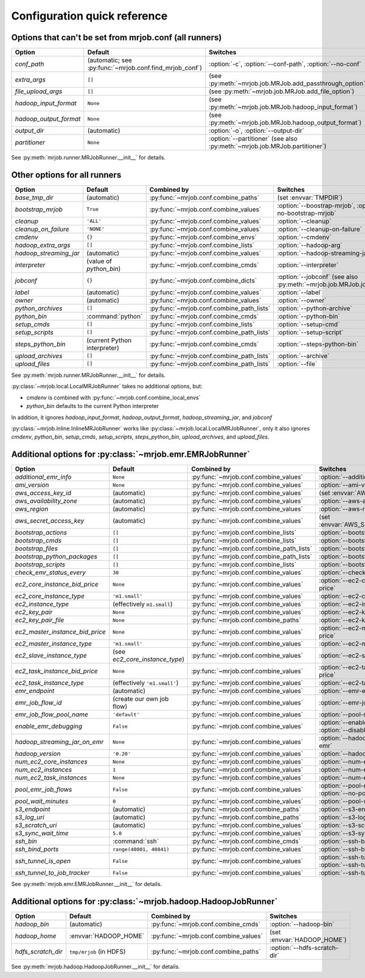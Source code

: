 Configuration quick reference
=============================

Options that can't be set from mrjob.conf (all runners)
-------------------------------------------------------

====================== ======================================================= ==========================================================================
Option                 Default                                                 Switches
====================== ======================================================= ==========================================================================
*conf_path*            (automatic; see :py:func:`~mrjob.conf.find_mrjob_conf`) :option:`-c`, :option:`--conf-path`, :option:`--no-conf`
*extra_args*           ``[]``                                                  (see :py:meth:`~mrjob.job.MRJob.add_passthrough_option`)
*file_upload_args*     ``[]``                                                  (see :py:meth:`~mrjob.job.MRJob.add_file_option`)
*hadoop_input_format*  ``None``                                                (see :py:meth:`~mrjob.job.MRJob.hadoop_input_format`)
*hadoop_output_format* ``None``                                                (see :py:meth:`~mrjob.job.MRJob.hadoop_output_format`)
*output_dir*           (automatic)                                             :option:`-o`, :option:`--output-dir`
*partitioner*          ``None``                                                :option:`--partitioner` (see also :py:meth:`~mrjob.job.MRJob.partitioner`)
====================== ======================================================= ==========================================================================

See :py:meth:`mrjob.runner.MRJobRunner.__init__` for details.

Other options for all runners
-----------------------------

====================== ============================== ========================================= ==================================================================
Option                 Default                        Combined by                               Switches
====================== ============================== ========================================= ==================================================================
*base_tmp_dir*         (automatic)                    :py:func:`~mrjob.conf.combine_paths`      (set :envvar:`TMPDIR`)
*bootstrap_mrjob*      ``True``                       :py:func:`~mrjob.conf.combine_values`     :option:`--boostrap-mrjob`, :option:`--no-bootstrap-mrjob`
*cleanup*              ``'ALL'``                      :py:func:`~mrjob.conf.combine_values`     :option:`--cleanup`
*cleanup_on_failure*   ``'NONE'``                     :py:func:`~mrjob.conf.combine_values`     :option:`--cleanup-on-failure`
*cmdenv*               ``{}``                         :py:func:`~mrjob.conf.combine_envs`       :option:`--cmdenv`
*hadoop_extra_args*    ``[]``                         :py:func:`~mrjob.conf.combine_lists`      :option:`--hadoop-arg`
*hadoop_streaming_jar* (automatic)                    :py:func:`~mrjob.conf.combine_values`     :option:`--hadoop-streaming-jar`
*interpreter*          (value of *python_bin*)        :py:func:`~mrjob.conf.combine_cmds`       :option:`--interpreter`
*jobconf*              ``{}``                         :py:func:`~mrjob.conf.combine_dicts`      :option:`--jobconf` (see also :py:meth:`~mrjob.job.MRJob.jobconf`)
*label*                (automatic)                    :py:func:`~mrjob.conf.combine_values`     :option:`--label`
*owner*                (automatic)                    :py:func:`~mrjob.conf.combine_values`     :option:`--owner`
*python_archives*      ``[]``                         :py:func:`~mrjob.conf.combine_path_lists` :option:`--python-archive`
*python_bin*           :command:`python`              :py:func:`~mrjob.conf.combine_cmds`       :option:`--python-bin`
*setup_cmds*           ``[]``                         :py:func:`~mrjob.conf.combine_lists`      :option:`--setup-cmd`
*setup_scripts*        ``[]``                         :py:func:`~mrjob.conf.combine_path_lists` :option:`--setup-script`
*steps_python_bin*     (current Python interpreter)   :py:func:`~mrjob.conf.combine_cmds`       :option:`--steps-python-bin`
*upload_archives*      ``[]``                         :py:func:`~mrjob.conf.combine_path_lists` :option:`--archive`
*upload_files*         ``[]``                         :py:func:`~mrjob.conf.combine_path_lists` :option:`--file`
====================== ============================== ========================================= ==================================================================

See :py:meth:`mrjob.runner.MRJobRunner.__init__` for details.

:py:class:`~mrjob.local.LocalMRJobRunner` takes no additional options, but:

* *cmdenv* is combined with :py:func:`~mrjob.conf.combine_local_envs`
* *python_bin* defaults to the current Python interpreter

In addition, it ignores *hadoop_input_format*, *hadoop_output_format*, *hadoop_streaming_jar*, and *jobconf*

:py:class:`~mrjob.inline.InlineMRJobRunner` works like :py:class:`~mrjob.local.LocalMRJobRunner`, only it also ignores 
*cmdenv*, *python_bin*, *setup_cmds*, *setup_scripts*, *steps_python_bin*, *upload_archives*, and *upload_files*.


Additional options for :py:class:`~mrjob.emr.EMRJobRunner`
----------------------------------------------------------

=============================== ============================== ========================================= ===================================================================
Option                          Default                        Combined by                               Switches
=============================== ============================== ========================================= ===================================================================
*additional_emr_info*           ``None``                       :py:func:`~mrjob.conf.combine_values`     :option:`--additional-emr-info`
*ami_version*                   ``None``                       :py:func:`~mrjob.conf.combine_values`     :option:`--ami-version`
*aws_access_key_id*             (automatic)                    :py:func:`~mrjob.conf.combine_values`     (set :envvar:`AWS_ACCESS_KEY_ID`)
*aws_availability_zone*         (automatic)                    :py:func:`~mrjob.conf.combine_values`     :option:`--aws-availability-zone`
*aws_region*                    (automatic)                    :py:func:`~mrjob.conf.combine_values`     :option:`--aws-region`
*aws_secret_access_key*         (automatic)                    :py:func:`~mrjob.conf.combine_values`     (set :envvar:`AWS_SECRET_ACCESS_KEY`)
*bootstrap_actions*             ``[]``                         :py:func:`~mrjob.conf.combine_lists`      :option:`--bootstrap-action`
*bootstrap_cmds*                ``[]``                         :py:func:`~mrjob.conf.combine_lists`      :option:`--bootstrap-cmd`
*bootstrap_files*               ``[]``                         :py:func:`~mrjob.conf.combine_path_lists` :option:`--bootstrap-file`
*bootstrap_python_packages*     ``[]``                         :py:func:`~mrjob.conf.combine_path_lists` :option:`--bootstrap-python-package`
*bootstrap_scripts*             ``[]``                         :py:func:`~mrjob.conf.combine_lists`      :option:`--bootstrap-script`
*check_emr_status_every*        ``30``                         :py:func:`~mrjob.conf.combine_values`     :option:`--check-emr-status-every`
*ec2_core_instance_bid_price*   ``None``                       :py:func:`~mrjob.conf.combine_values`     :option:`--ec2-core-instance-bid-price`
*ec2_core_instance_type*        ``'m1.small'``                 :py:func:`~mrjob.conf.combine_values`     :option:`--ec2-core-instance-type`
*ec2_instance_type*             (effectively ``m1.small``)     :py:func:`~mrjob.conf.combine_values`     :option:`--ec2-instance-type`
*ec2_key_pair*                  ``None``                       :py:func:`~mrjob.conf.combine_values`     :option:`--ec2-key-pair`
*ec2_key_pair_file*             ``None``                       :py:func:`~mrjob.conf.combine_paths`      :option:`--ec2-key-pair-file`
*ec2_master_instance_bid_price* ``None``                       :py:func:`~mrjob.conf.combine_values`     :option:`--ec2-master-instance-bid-price`
*ec2_master_instance_type*      ``'m1.small'``                 :py:func:`~mrjob.conf.combine_values`     :option:`--ec2-master-instance-type`
*ec2_slave_instance_type*       (see *ec2_core_instance_type*) :py:func:`~mrjob.conf.combine_values`     :option:`--ec2-slave-instance-type`
*ec2_task_instance_bid_price*   ``None``                       :py:func:`~mrjob.conf.combine_values`     :option:`--ec2-task-instance-bid-price`
*ec2_task_instance_type*        (effectively ``'m1.small'``)   :py:func:`~mrjob.conf.combine_values`     :option:`--ec2-task-instance-type`
*emr_endpoint*                  (automatic)                    :py:func:`~mrjob.conf.combine_values`     :option:`--emr-endpoint`
*emr_job_flow_id*               (create our own job flow)      :py:func:`~mrjob.conf.combine_values`     :option:`--emr-job-flow-id`
*emr_job_flow_pool_name*        ``'default'``                  :py:func:`~mrjob.conf.combine_values`     :option:`--pool-name`
*enable_emr_debugging*          ``False``                      :py:func:`~mrjob.conf.combine_values`     :option:`--enable-emr-debugging`, :option:`--disable-emr-debugging`
*hadoop_streaming_jar_on_emr*   ``None``                       :py:func:`~mrjob.conf.combine_values`     :option:`--hadoop-streaming-jar-on-emr`
*hadoop_version*                ``'0.20'``                     :py:func:`~mrjob.conf.combine_values`     :option:`--hadoop-version`
*num_ec2_core_instances*        ``None``                       :py:func:`~mrjob.conf.combine_values`     :option:`--num-ec2-core-instances`
*num_ec2_instances*             ``1``                          :py:func:`~mrjob.conf.combine_values`     :option:`--num-ec2-instances`
*num_ec2_task_instances*        ``None``                       :py:func:`~mrjob.conf.combine_values`     :option:`--num-ec2-task-instances`
*pool_emr_job_flows*            ``False``                      :py:func:`~mrjob.conf.combine_values`     :option:`--pool-emr-job-flows`, :option:`--no-pool-emr-job-flows`
*pool_wait_minutes*             ``0``                          :py:func:`~mrjob.conf.combine_values`     :option:`--pool-wait-minutes`
*s3_endpoint*                   (automatic)                    :py:func:`~mrjob.conf.combine_paths`      :option:`--s3-endpoint`
*s3_log_uri*                    (automatic)                    :py:func:`~mrjob.conf.combine_paths`      :option:`--s3-log-uri`
*s3_scratch_uri*                (automatic)                    :py:func:`~mrjob.conf.combine_values`     :option:`--s3-scratch-uri`
*s3_sync_wait_time*             ``5.0``                        :py:func:`~mrjob.conf.combine_values`     :option:`--s3-sync-wait-time`
*ssh_bin*                       :command:`ssh`                 :py:func:`~mrjob.conf.combine_cmds`       :option:`--ssh-bin`
*ssh_bind_ports*                ``range(40001, 40841)``        :py:func:`~mrjob.conf.combine_values`     :option:`--ssh-bind-ports`
*ssh_tunnel_is_open*            ``False``                      :py:func:`~mrjob.conf.combine_values`     :option:`--ssh-tunnel-is-open`, :option:`--ssh-tunnel-is-closed`
*ssh_tunnel_to_job_tracker*     ``False``                      :py:func:`~mrjob.conf.combine_values`     :option:`--ssh-tunnel-to-job-tracker`
=============================== ============================== ========================================= ===================================================================

See :py:meth:`mrjob.emr.EMRJobRunner.__init__` for details.

Additional options for :py:class:`~mrjob.hadoop.HadoopJobRunner`
----------------------------------------------------------------

====================== =========================== ===================================== ================================
Option                 Default                     Combined by                           Switches
====================== =========================== ===================================== ================================
*hadoop_bin*           (automatic)                 :py:func:`~mrjob.conf.combine_cmds`   :option:`--hadoop-bin`
*hadoop_home*          :envvar:`HADOOP_HOME`       :py:func:`~mrjob.conf.combine_values` (set :envvar:`HADOOP_HOME`)
*hdfs_scratch_dir*     ``tmp/mrjob`` (in HDFS)     :py:func:`~mrjob.conf.combine_paths`  :option:`--hdfs-scratch-dir`
====================== =========================== ===================================== ================================

See :py:meth:`mrjob.hadoop.HadoopJobRunner.__init__` for details.
